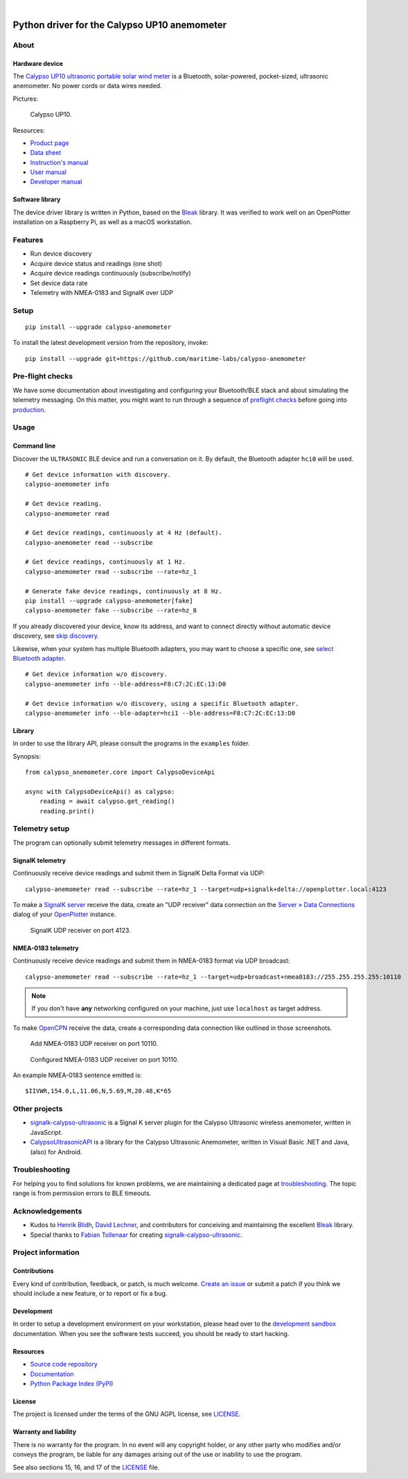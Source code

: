 .. image:: https://github.com/maritime-labs/calypso-anemometer/workflows/Tests/badge.svg
    :target: https://github.com/maritime-labs/calypso-anemometer/actions?workflow=Tests

.. image:: https://codecov.io/gh/maritime-labs/calypso-anemometer/branch/main/graph/badge.svg
    :target: https://codecov.io/gh/maritime-labs/calypso-anemometer
    :alt: Test suite code coverage

.. image:: https://pepy.tech/badge/calypso-anemometer/month
    :target: https://pypi.org/project/calypso-anemometer/

.. image:: https://img.shields.io/pypi/v/calypso-anemometer.svg
    :target: https://pypi.org/project/calypso-anemometer/

.. image:: https://img.shields.io/pypi/status/calypso-anemometer.svg
    :target: https://pypi.org/project/calypso-anemometer/

.. image:: https://img.shields.io/pypi/pyversions/calypso-anemometer.svg
    :target: https://pypi.org/project/calypso-anemometer/

.. image:: https://img.shields.io/pypi/l/calypso-anemometer.svg
    :target: https://github.com/maritime-labs/calypso-anemometer/blob/main/LICENSE

|

#############################################
Python driver for the Calypso UP10 anemometer
#############################################


*****
About
*****

Hardware device
===============

The `Calypso UP10 ultrasonic portable solar wind meter`_ is a Bluetooth, solar-powered,
pocket-sized, ultrasonic anemometer. No power cords or data wires needed.

Pictures:

.. figure:: https://user-images.githubusercontent.com/453543/182049443-385c2a79-621e-41a3-b5ef-ee61f9c14b11.png
    :alt: Calypso UP10
    :target: `Calypso UP10 full size images`_

    Calypso UP10.

Resources:

- `Product page <https://calypsoinstruments.com/shop/product/ultrasonic-portable-solar-wind-meter-2>`_
- `Data sheet <https://calypsoinstruments.com/web/content/39971?access_token=09db51b3-1ad2-4900-b687-fae6c996fbd0&unique=293e2d5d7c89c38f45731af5c582a49de51ef64c&download=true>`_
- `Instruction's manual <https://calypsoinstruments.com/web/content/39973?access_token=a4fb3216-7abd-483d-b2d5-129e86d54142&unique=eb0f37d09f58423b9cac15d4dfa2ecd93d7d5bb3&download=true>`_
- `User manual <https://www.r-p-r.co.uk/downloads/calypso/Ultrasonic_Portable_User_Manual_EN.pdf>`_
- `Developer manual <https://www.instrumentchoice.com.au/attachment/download/81440/5f62c29c10d3c987351591.pdf>`_


Software library
================

The device driver library is written in Python, based on the `Bleak`_ library.
It was verified to work well on an OpenPlotter installation on a Raspberry Pi,
as well as a macOS workstation.


********
Features
********

- Run device discovery
- Acquire device status and readings (one shot)
- Acquire device readings continuously (subscribe/notify)
- Set device data rate
- Telemetry with NMEA-0183 and SignalK over UDP


*****
Setup
*****
::

    pip install --upgrade calypso-anemometer

To install the latest development version from the repository, invoke::

    pip install --upgrade git+https://github.com/maritime-labs/calypso-anemometer


*****************
Pre-flight checks
*****************

We have some documentation about investigating and configuring your Bluetooth/BLE
stack and about simulating the telemetry messaging. On this matter, you might want
to run through a sequence of `preflight checks`_ before going into `production`_.


*****
Usage
*****


Command line
============

Discover the ``ULTRASONIC`` BLE device and run a conversation on it. By
default, the Bluetooth adapter ``hci0`` will be used.

::

    # Get device information with discovery.
    calypso-anemometer info

    # Get device reading.
    calypso-anemometer read

    # Get device readings, continuously at 4 Hz (default).
    calypso-anemometer read --subscribe

    # Get device readings, continuously at 1 Hz.
    calypso-anemometer read --subscribe --rate=hz_1

    # Generate fake device readings, continuously at 8 Hz.
    pip install --upgrade calypso-anemometer[fake]
    calypso-anemometer fake --subscribe --rate=hz_8

If you already discovered your device, know its address, and want to connect
directly without automatic device discovery, see `skip discovery`_.

Likewise, when your system has multiple Bluetooth adapters, you may want to
choose a specific one, see `select Bluetooth adapter`_.

::

    # Get device information w/o discovery.
    calypso-anemometer info --ble-address=F8:C7:2C:EC:13:D0

    # Get device information w/o discovery, using a specific Bluetooth adapter.
    calypso-anemometer info --ble-adapter=hci1 --ble-address=F8:C7:2C:EC:13:D0


Library
=======

In order to use the library API, please consult the programs in the
``examples`` folder.

Synopsis::

    from calypso_anemometer.core import CalypsoDeviceApi

    async with CalypsoDeviceApi() as calypso:
        reading = await calypso.get_reading()
        reading.print()



***************
Telemetry setup
***************

The program can optionally submit telemetry messages in different formats.


SignalK telemetry
=================

Continuously receive device readings and submit them in SignalK Delta Format via UDP::

    calypso-anemometer read --subscribe --rate=hz_1 --target=udp+signalk+delta://openplotter.local:4123

To make a `SignalK server`_ receive the data, create an "UDP receiver" data
connection on the `Server » Data Connections`_ dialog of your `OpenPlotter`_ instance.

.. figure:: https://user-images.githubusercontent.com/453543/178626096-04fcc1b6-dbfc-4317-815d-4f733fee4b67.png

    SignalK UDP receiver on port 4123.

NMEA-0183 telemetry
===================

Continuously receive device readings and submit them in NMEA-0183 format via UDP broadcast::

    calypso-anemometer read --subscribe --rate=hz_1 --target=udp+broadcast+nmea0183://255.255.255.255:10110

.. note::

    If you don't have **any** networking configured on your machine, just use
    ``localhost`` as target address.

To make `OpenCPN`_ receive the data, create a corresponding data connection
like outlined in those screenshots.

.. figure:: https://user-images.githubusercontent.com/453543/179416658-abb831b8-8e5a-46e1-8f82-4eb5655c7e0b.png

    Add NMEA-0183 UDP receiver on port 10110.

.. figure:: https://user-images.githubusercontent.com/453543/179367303-14e1b958-16ae-4bf8-b077-4f96d929e8b0.png

    Configured NMEA-0183 UDP receiver on port 10110.

An example NMEA-0183 sentence emitted is::

    $IIVWR,154.0,L,11.06,N,5.69,M,20.48,K*65


**************
Other projects
**************

- `signalk-calypso-ultrasonic`_ is a Signal K server plugin for the Calypso
  Ultrasonic wireless anemometer, written in JavaScript.

- `CalypsoUltrasonicAPI`_ is a library for the Calypso Ultrasonic Anemometer,
  written in Visual Basic .NET and Java, (also) for Android.


***************
Troubleshooting
***************

For helping you to find solutions for known problems, we are maintaining
a dedicated page at `troubleshooting`_. The topic range is from permission
errors to BLE timeouts.


****************
Acknowledgements
****************

- Kudos to `Henrik Blidh`_, `David Lechner`_, and contributors for conceiving
  and maintaining the excellent `Bleak`_ library.
- Special thanks to `Fabian Tollenaar`_ for creating `signalk-calypso-ultrasonic`_.


*******************
Project information
*******************

Contributions
=============

Every kind of contribution, feedback, or patch, is much welcome. `Create an
issue`_ or submit a patch if you think we should include a new feature, or to
report or fix a bug.

Development
===========

In order to setup a development environment on your workstation, please head over
to the `development sandbox`_ documentation. When you see the software tests succeed,
you should be ready to start hacking.

Resources
=========

- `Source code repository <https://github.com/maritime-labs/calypso-anemometer>`_
- `Documentation <https://github.com/maritime-labs/calypso-anemometer/blob/main/README.rst>`_
- `Python Package Index (PyPI) <https://pypi.org/project/calypso-anemometer/>`_

License
=======

The project is licensed under the terms of the GNU AGPL license, see `LICENSE`_.

Warranty and liability
======================

There is no warranty for the program. In no event will any copyright holder, or
any other party who modifies and/or conveys the program, be liable for any
damages arising out of the use or inability to use the program.

See also sections 15, 16, and 17 of the `LICENSE`_ file.


.. _Bleak: https://github.com/hbldh/bleak
.. _Calypso UP10 full size images: https://user-images.githubusercontent.com/453543/182049424-9a249add-c94b-4077-91bf-c864f2ed0e95.png
.. _Calypso UP10 ultrasonic portable solar wind meter: https://calypsoinstruments.com/shop/product/ultrasonic-portable-solar-wind-meter-2
.. _CalypsoUltrasonicAPI: https://github.com/volkerpetersen/CalypsoUltrasonicAPI
.. _create an issue: https://github.com/maritime-labs/calypso-anemometer/issues
.. _David Lechner: https://github.com/dlech
.. _development sandbox: https://github.com/maritime-labs/calypso-anemometer/blob/main/doc/sandbox.rst
.. _Fabian Tollenaar: https://github.com/fabdrol
.. _Henrik Blidh: https://github.com/hbldh
.. _LICENSE: https://github.com/maritime-labs/calypso-anemometer/blob/main/LICENSE
.. _OpenCPN: https://opencpn.org/
.. _OpenPlotter: https://open-boat-projects.org/en/openplotter/
.. _preflight checks: https://github.com/maritime-labs/calypso-anemometer/blob/main/doc/preflight.rst
.. _production: https://github.com/maritime-labs/calypso-anemometer/blob/main/doc/production.rst
.. _select Bluetooth adapter: https://github.com/maritime-labs/calypso-anemometer/blob/main/doc/production.rst#multiple-bluetooth-adapters
.. _Server » Data Connections: http://openplotter.local:3000/admin/#/serverConfiguration/connections/-
.. _signalk-calypso-ultrasonic: https://github.com/decipherindustries/signalk-calypso-ultrasonic
.. _SignalK server: https://github.com/SignalK/signalk-server
.. _skip discovery: https://github.com/maritime-labs/calypso-anemometer/blob/main/doc/production.rst#device-discovery-vs-multiple-devices
.. _troubleshooting: https://github.com/maritime-labs/calypso-anemometer/blob/main/doc/troubleshooting.rst
